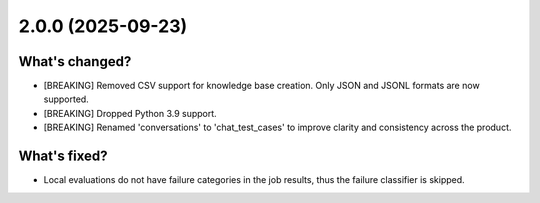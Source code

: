 2.0.0 (2025-09-23)
~~~~~~~~~~~~~~~~~~

What's changed?
^^^^^^^^^^^^^^^


- [BREAKING] Removed CSV support for knowledge base creation. Only JSON and JSONL formats are now supported.
- [BREAKING] Dropped Python 3.9 support.
- [BREAKING] Renamed 'conversations' to 'chat_test_cases' to improve clarity and consistency across the product.

What's fixed?
^^^^^^^^^^^^^

- Local evaluations do not have failure categories in the job results, thus the failure classifier is skipped.
